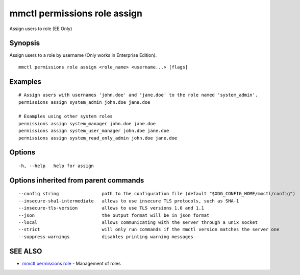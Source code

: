 .. _mmctl_permissions_role_assign:

mmctl permissions role assign
-----------------------------

Assign users to role (EE Only)

Synopsis
~~~~~~~~


Assign users to a role by username (Only works in Enterprise Edition).

::

  mmctl permissions role assign <role_name> <username...> [flags]

Examples
~~~~~~~~

::

    # Assign users with usernames 'john.doe' and 'jane.doe' to the role named 'system_admin'.
    permissions assign system_admin john.doe jane.doe
    
    # Examples using other system roles
    permissions assign system_manager john.doe jane.doe
    permissions assign system_user_manager john.doe jane.doe
    permissions assign system_read_only_admin john.doe jane.doe

Options
~~~~~~~

::

  -h, --help   help for assign

Options inherited from parent commands
~~~~~~~~~~~~~~~~~~~~~~~~~~~~~~~~~~~~~~

::

      --config string                path to the configuration file (default "$XDG_CONFIG_HOME/mmctl/config")
      --insecure-sha1-intermediate   allows to use insecure TLS protocols, such as SHA-1
      --insecure-tls-version         allows to use TLS versions 1.0 and 1.1
      --json                         the output format will be in json format
      --local                        allows communicating with the server through a unix socket
      --strict                       will only run commands if the mmctl version matches the server one
      --suppress-warnings            disables printing warning messages

SEE ALSO
~~~~~~~~

* `mmctl permissions role <mmctl_permissions_role.rst>`_ 	 - Management of roles

